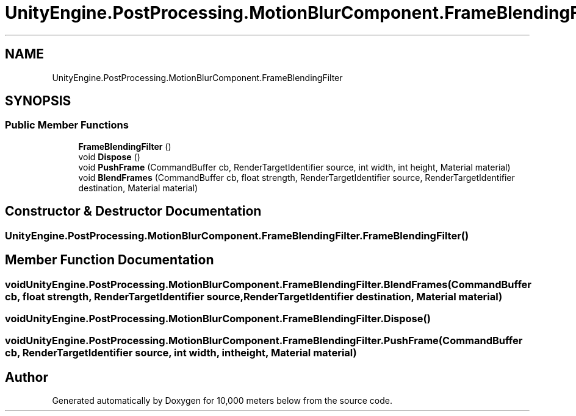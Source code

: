 .TH "UnityEngine.PostProcessing.MotionBlurComponent.FrameBlendingFilter" 3 "Sun Dec 12 2021" "10,000 meters below" \" -*- nroff -*-
.ad l
.nh
.SH NAME
UnityEngine.PostProcessing.MotionBlurComponent.FrameBlendingFilter
.SH SYNOPSIS
.br
.PP
.SS "Public Member Functions"

.in +1c
.ti -1c
.RI "\fBFrameBlendingFilter\fP ()"
.br
.ti -1c
.RI "void \fBDispose\fP ()"
.br
.ti -1c
.RI "void \fBPushFrame\fP (CommandBuffer cb, RenderTargetIdentifier source, int width, int height, Material material)"
.br
.ti -1c
.RI "void \fBBlendFrames\fP (CommandBuffer cb, float strength, RenderTargetIdentifier source, RenderTargetIdentifier destination, Material material)"
.br
.in -1c
.SH "Constructor & Destructor Documentation"
.PP 
.SS "UnityEngine\&.PostProcessing\&.MotionBlurComponent\&.FrameBlendingFilter\&.FrameBlendingFilter ()"

.SH "Member Function Documentation"
.PP 
.SS "void UnityEngine\&.PostProcessing\&.MotionBlurComponent\&.FrameBlendingFilter\&.BlendFrames (CommandBuffer cb, float strength, RenderTargetIdentifier source, RenderTargetIdentifier destination, Material material)"

.SS "void UnityEngine\&.PostProcessing\&.MotionBlurComponent\&.FrameBlendingFilter\&.Dispose ()"

.SS "void UnityEngine\&.PostProcessing\&.MotionBlurComponent\&.FrameBlendingFilter\&.PushFrame (CommandBuffer cb, RenderTargetIdentifier source, int width, int height, Material material)"


.SH "Author"
.PP 
Generated automatically by Doxygen for 10,000 meters below from the source code\&.
